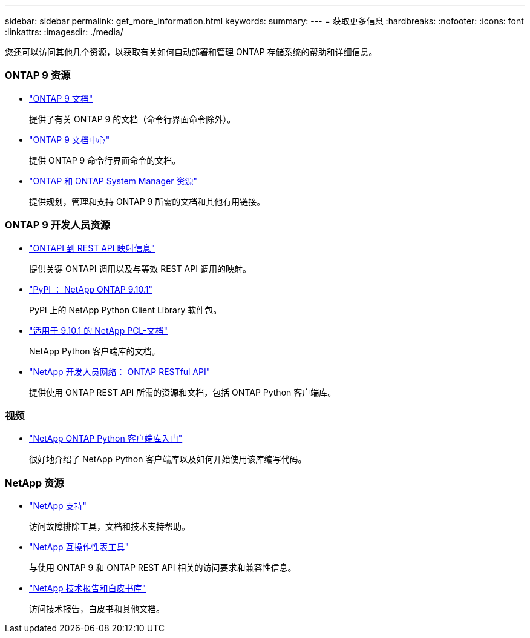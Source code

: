 ---
sidebar: sidebar 
permalink: get_more_information.html 
keywords:  
summary:  
---
= 获取更多信息
:hardbreaks:
:nofooter: 
:icons: font
:linkattrs: 
:imagesdir: ./media/


[role="lead"]
您还可以访问其他几个资源，以获取有关如何自动部署和管理 ONTAP 存储系统的帮助和详细信息。



=== ONTAP 9 资源

* https://docs.netapp.com/us-en/ontap/["ONTAP 9 文档"^]
+
提供了有关 ONTAP 9 的文档（命令行界面命令除外）。

* https://docs.netapp.com/ontap-9/index.jsp["ONTAP 9 文档中心"^]
+
提供 ONTAP 9 命令行界面命令的文档。

* https://www.netapp.com/us/documentation/ontap-and-oncommand-system-manager.aspx["ONTAP 和 ONTAP System Manager 资源"^]
+
提供规划，管理和支持 ONTAP 9 所需的文档和其他有用链接。





=== ONTAP 9 开发人员资源

* https://library.netapp.com/ecm/ecm_download_file/ECMLP2879870["ONTAPI 到 REST API 映射信息"^]
+
提供关键 ONTAPI 调用以及与等效 REST API 调用的映射。

* https://pypi.org/project/netapp-ontap["PyPI ： NetApp ONTAP 9.10.1"^]
+
PyPI 上的 NetApp Python Client Library 软件包。

* https://library.netapp.com/ecmdocs/ECMLP2879970/html/index.html["适用于 9.10.1 的 NetApp PCL-文档"^]
+
NetApp Python 客户端库的文档。

* https://devnet.netapp.com/restapi.php["NetApp 开发人员网络： ONTAP RESTful API"^]
+
提供使用 ONTAP REST API 所需的资源和文档，包括 ONTAP Python 客户端库。





=== 视频

* https://www.youtube.com/watch?v=Wws3SB5d9Ss["NetApp ONTAP Python 客户端库入门"^]
+
很好地介绍了 NetApp Python 客户端库以及如何开始使用该库编写代码。





=== NetApp 资源

* https://mysupport.netapp.com/["NetApp 支持"^]
+
访问故障排除工具，文档和技术支持帮助。

* https://mysupport.netapp.com/matrix["NetApp 互操作性表工具"^]
+
与使用 ONTAP 9 和 ONTAP REST API 相关的访问要求和兼容性信息。

* http://www.netapp.com/us/library/index.aspx["NetApp 技术报告和白皮书库"^]
+
访问技术报告，白皮书和其他文档。


